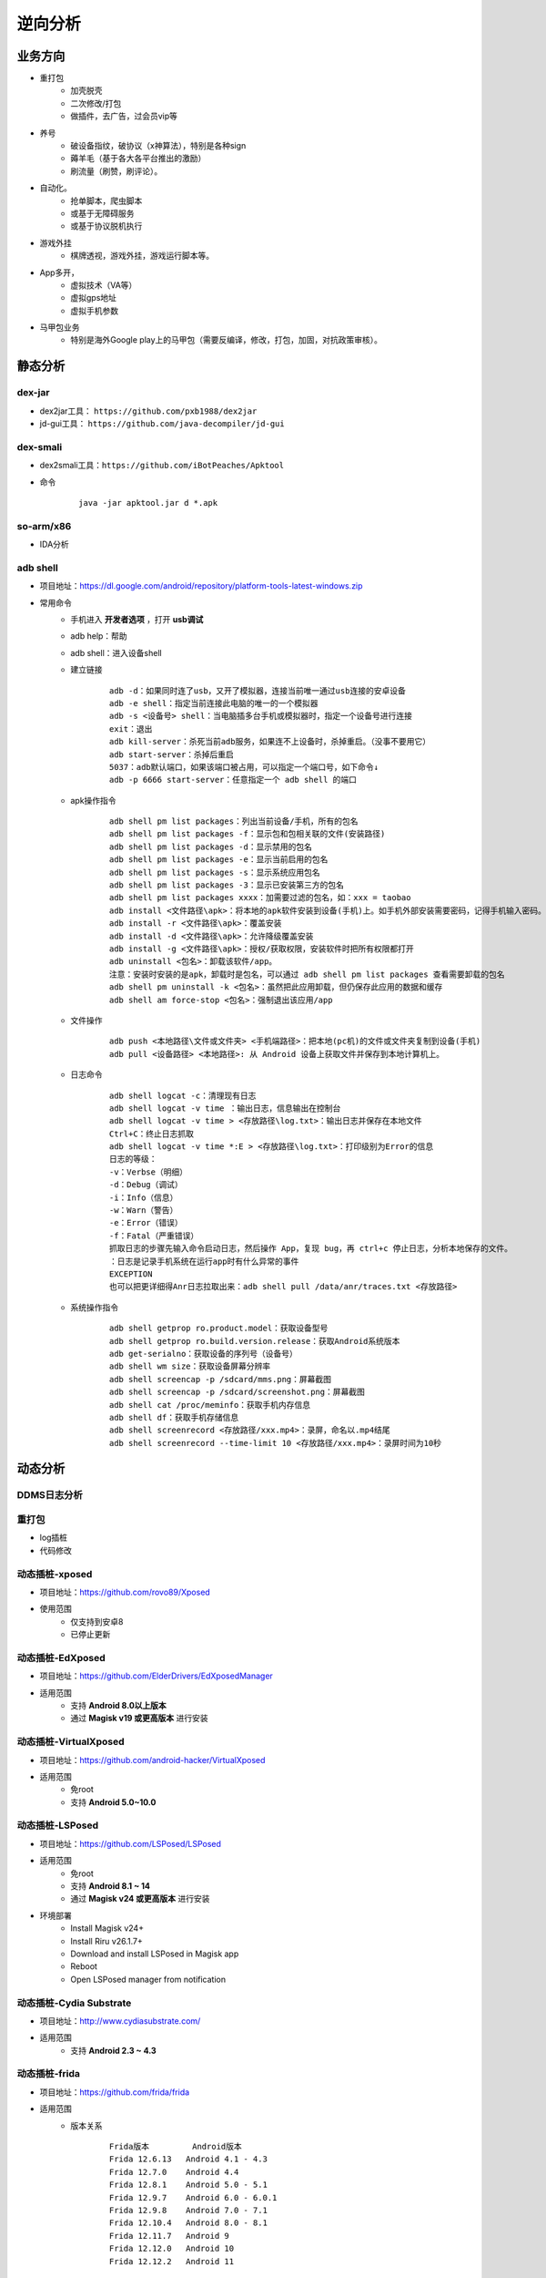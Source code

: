 ﻿逆向分析
========================================

业务方向
----------------------------------------
+ 重打包
	- 加壳脱壳
	- 二次修改/打包
	- 做插件，去广告，过会员vip等
+ 养号
	- 破设备指纹，破协议（x神算法），特别是各种sign
	- 薅羊毛（基于各大各平台推出的激励）
	- 刷流量（刷赞，刷评论）。
+ 自动化。
	- 抢单脚本，爬虫脚本
	- 或基于无障碍服务
	- 或基于协议脱机执行
+ 游戏外挂
	- 棋牌透视，游戏外挂，游戏运行脚本等。
+ App多开，
	- 虚拟技术（VA等）
	- 虚拟gps地址
	- 虚拟手机参数
+ 马甲包业务
	- 特别是海外Google play上的马甲包（需要反编译，修改，打包，加固，对抗政策审核）。 

静态分析
----------------------------------------

dex-jar
~~~~~~~~~~~~~~~~~~~~~~~~~~~~~~~~~~~~~~~~
+ dex2jar工具： ``https://github.com/pxb1988/dex2jar``
+ jd-gui工具： ``https://github.com/java-decompiler/jd-gui``


dex-smali
~~~~~~~~~~~~~~~~~~~~~~~~~~~~~~~~~~~~~~~~
+ dex2smali工具：``https://github.com/iBotPeaches/Apktool``
+ 命令
	::
	
		java -jar apktool.jar d *.apk

so-arm/x86
~~~~~~~~~~~~~~~~~~~~~~~~~~~~~~~~~~~~~~~~
+ IDA分析

adb shell
~~~~~~~~~~~~~~~~~~~~~~~~~~~~~~~~~~~~~~~~
+ 项目地址：https://dl.google.com/android/repository/platform-tools-latest-windows.zip
+ 常用命令
	- 手机进入 **开发者选项** ，打开 **usb调试** 
	- adb help：帮助
	- adb shell：进入设备shell
	- 建立链接
		::
		
			adb -d：如果同时连了usb，又开了模拟器，连接当前唯一通过usb连接的安卓设备
			adb -e shell：指定当前连接此电脑的唯一的一个模拟器
			adb -s <设备号> shell：当电脑插多台手机或模拟器时，指定一个设备号进行连接
			exit：退出
			adb kill-server：杀死当前adb服务，如果连不上设备时，杀掉重启。（没事不要用它）
			adb start-server：杀掉后重启
			5037：adb默认端口，如果该端口被占用，可以指定一个端口号，如下命令↓
			adb -p 6666 start-server：任意指定一个 adb shell 的端口
	- apk操作指令
		::
		
			adb shell pm list packages：列出当前设备/手机，所有的包名
			adb shell pm list packages -f：显示包和包相关联的文件(安装路径)
			adb shell pm list packages -d：显示禁用的包名
			adb shell pm list packages -e：显示当前启用的包名
			adb shell pm list packages -s：显示系统应用包名
			adb shell pm list packages -3：显示已安装第三方的包名
			adb shell pm list packages xxxx：加需要过滤的包名，如：xxx = taobao
			adb install <文件路径\apk>：将本地的apk软件安装到设备(手机)上。如手机外部安装需要密码，记得手机输入密码。
			adb install -r <文件路径\apk>：覆盖安装
			adb install -d <文件路径\apk>：允许降级覆盖安装
			adb install -g <文件路径\apk>：授权/获取权限，安装软件时把所有权限都打开
			adb uninstall <包名>：卸载该软件/app。
			注意：安装时安装的是apk，卸载时是包名，可以通过 adb shell pm list packages 查看需要卸载的包名
			adb shell pm uninstall -k <包名>：虽然把此应用卸载，但仍保存此应用的数据和缓存
			adb shell am force-stop <包名>：强制退出该应用/app
	- 文件操作
		::
		
			adb push <本地路径\文件或文件夹> <手机端路径>：把本地(pc机)的文件或文件夹复制到设备(手机)
			adb pull <设备路径> <本地路径>: 从 Android 设备上获取文件并保存到本地计算机上。
	- 日志命令
		::
		
			adb shell logcat -c：清理现有日志
			adb shell logcat -v time ：输出日志，信息输出在控制台
			adb shell logcat -v time > <存放路径\log.txt>：输出日志并保存在本地文件
			Ctrl+C：终止日志抓取
			adb shell logcat -v time *:E > <存放路径\log.txt>：打印级别为Error的信息
			日志的等级：
			-v：Verbse（明细）
			-d：Debug（调试）
			-i：Info（信息）
			-w：Warn（警告）
			-e：Error（错误）
			-f：Fatal（严重错误）
			抓取日志的步骤先输入命令启动日志，然后操作 App，复现 bug，再 ctrl+c 停止日志，分析本地保存的文件。
			：日志是记录手机系统在运行app时有什么异常的事件
			EXCEPTION
			也可以把更详细得Anr日志拉取出来：adb shell pull /data/anr/traces.txt <存放路径>
	- 系统操作指令
		::
		
			adb shell getprop ro.product.model：获取设备型号
			adb shell getprop ro.build.version.release：获取Android系统版本
			adb get-serialno：获取设备的序列号（设备号）
			adb shell wm size：获取设备屏幕分辨率
			adb shell screencap -p /sdcard/mms.png：屏幕截图
			adb shell screencap -p /sdcard/screenshot.png：屏幕截图
			adb shell cat /proc/meminfo：获取手机内存信息
			adb shell df：获取手机存储信息
			adb shell screenrecord <存放路径/xxx.mp4>：录屏，命名以.mp4结尾
			adb shell screenrecord --time-limit 10 <存放路径/xxx.mp4>：录屏时间为10秒

动态分析
----------------------------------------

DDMS日志分析
~~~~~~~~~~~~~~~~~~~~~~~~~~~~~~~~~~~~~~~~

重打包
~~~~~~~~~~~~~~~~~~~~~~~~~~~~~~~~~~~~~~~~
+ log插桩
+ 代码修改

动态插桩-xposed
~~~~~~~~~~~~~~~~~~~~~~~~~~~~~~~~~~~~~~~~
+ 项目地址：https://github.com/rovo89/Xposed
+ 使用范围
	- 仅支持到安卓8
	- 已停止更新

动态插桩-EdXposed
~~~~~~~~~~~~~~~~~~~~~~~~~~~~~~~~~~~~~~~~
+ 项目地址：https://github.com/ElderDrivers/EdXposedManager
+ 适用范围
	- 支持 **Android 8.0以上版本** 
	- 通过 **Magisk v19 或更高版本** 进行安装

动态插桩-VirtualXposed
~~~~~~~~~~~~~~~~~~~~~~~~~~~~~~~~~~~~~~~~
+ 项目地址：https://github.com/android-hacker/VirtualXposed
+ 适用范围
	- 免root
	- 支持 **Android 5.0~10.0**

动态插桩-LSPosed
~~~~~~~~~~~~~~~~~~~~~~~~~~~~~~~~~~~~~~~~
+ 项目地址：https://github.com/LSPosed/LSPosed
+ 适用范围
	- 免root
	- 支持 **Android 8.1 ~ 14**
	- 通过 **Magisk v24 或更高版本** 进行安装
+ 环境部署
	- Install Magisk v24+
	- Install Riru v26.1.7+
	- Download and install LSPosed in Magisk app
	- Reboot
	- Open LSPosed manager from notification

动态插桩-Cydia Substrate
~~~~~~~~~~~~~~~~~~~~~~~~~~~~~~~~~~~~~~~~
+ 项目地址：http://www.cydiasubstrate.com/
+ 适用范围
	- 支持 **Android 2.3 ~ 4.3** 

动态插桩-frida
~~~~~~~~~~~~~~~~~~~~~~~~~~~~~~~~~~~~~~~~
+ 项目地址：https://github.com/frida/frida
+ 适用范围
	- 版本关系
		::
		
			Frida版本 	Android版本
			Frida 12.6.13 	Android 4.1 - 4.3
			Frida 12.7.0 	Android 4.4
			Frida 12.8.1 	Android 5.0 - 5.1
			Frida 12.9.7 	Android 6.0 - 6.0.1
			Frida 12.9.8 	Android 7.0 - 7.1
			Frida 12.10.4 	Android 8.0 - 8.1
			Frida 12.11.7 	Android 9
			Frida 12.12.0 	Android 10
			Frida 12.12.2 	Android 11

SSL Pinning绕过
----------------------------------------